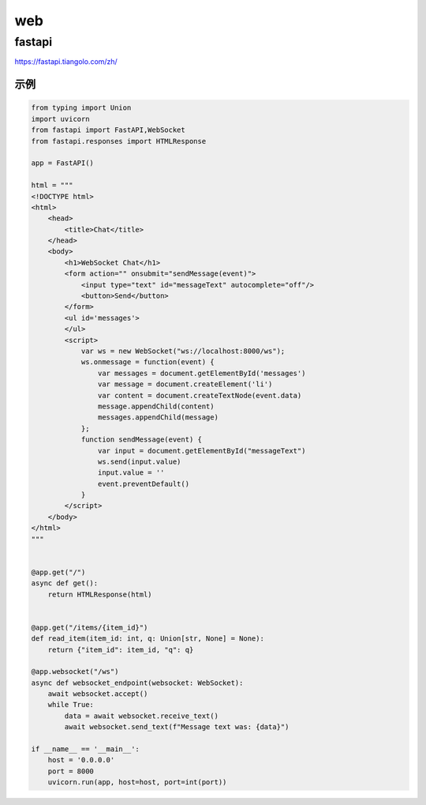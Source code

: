 web
========================

fastapi
-------------------------
https://fastapi.tiangolo.com/zh/

示例
```````
.. code-block:: python 

    from typing import Union
    import uvicorn
    from fastapi import FastAPI,WebSocket
    from fastapi.responses import HTMLResponse

    app = FastAPI()

    html = """
    <!DOCTYPE html>
    <html>
        <head>
            <title>Chat</title>
        </head>
        <body>
            <h1>WebSocket Chat</h1>
            <form action="" onsubmit="sendMessage(event)">
                <input type="text" id="messageText" autocomplete="off"/>
                <button>Send</button>
            </form>
            <ul id='messages'>
            </ul>
            <script>
                var ws = new WebSocket("ws://localhost:8000/ws");
                ws.onmessage = function(event) {
                    var messages = document.getElementById('messages')
                    var message = document.createElement('li')
                    var content = document.createTextNode(event.data)
                    message.appendChild(content)
                    messages.appendChild(message)
                };
                function sendMessage(event) {
                    var input = document.getElementById("messageText")
                    ws.send(input.value)
                    input.value = ''
                    event.preventDefault()
                }
            </script>
        </body>
    </html>
    """


    @app.get("/")
    async def get():
        return HTMLResponse(html)


    @app.get("/items/{item_id}")
    def read_item(item_id: int, q: Union[str, None] = None):
        return {"item_id": item_id, "q": q}

    @app.websocket("/ws")
    async def websocket_endpoint(websocket: WebSocket):
        await websocket.accept()
        while True:
            data = await websocket.receive_text()
            await websocket.send_text(f"Message text was: {data}")

    if __name__ == '__main__':
        host = '0.0.0.0'
        port = 8000
        uvicorn.run(app, host=host, port=int(port))

